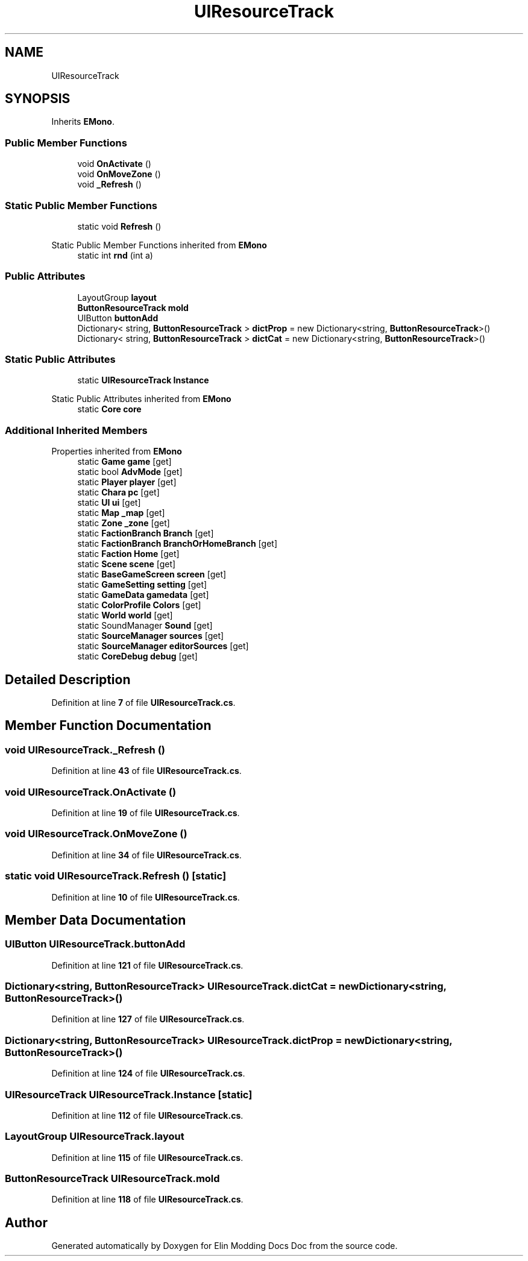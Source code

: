.TH "UIResourceTrack" 3 "Elin Modding Docs Doc" \" -*- nroff -*-
.ad l
.nh
.SH NAME
UIResourceTrack
.SH SYNOPSIS
.br
.PP
.PP
Inherits \fBEMono\fP\&.
.SS "Public Member Functions"

.in +1c
.ti -1c
.RI "void \fBOnActivate\fP ()"
.br
.ti -1c
.RI "void \fBOnMoveZone\fP ()"
.br
.ti -1c
.RI "void \fB_Refresh\fP ()"
.br
.in -1c
.SS "Static Public Member Functions"

.in +1c
.ti -1c
.RI "static void \fBRefresh\fP ()"
.br
.in -1c

Static Public Member Functions inherited from \fBEMono\fP
.in +1c
.ti -1c
.RI "static int \fBrnd\fP (int a)"
.br
.in -1c
.SS "Public Attributes"

.in +1c
.ti -1c
.RI "LayoutGroup \fBlayout\fP"
.br
.ti -1c
.RI "\fBButtonResourceTrack\fP \fBmold\fP"
.br
.ti -1c
.RI "UIButton \fBbuttonAdd\fP"
.br
.ti -1c
.RI "Dictionary< string, \fBButtonResourceTrack\fP > \fBdictProp\fP = new Dictionary<string, \fBButtonResourceTrack\fP>()"
.br
.ti -1c
.RI "Dictionary< string, \fBButtonResourceTrack\fP > \fBdictCat\fP = new Dictionary<string, \fBButtonResourceTrack\fP>()"
.br
.in -1c
.SS "Static Public Attributes"

.in +1c
.ti -1c
.RI "static \fBUIResourceTrack\fP \fBInstance\fP"
.br
.in -1c

Static Public Attributes inherited from \fBEMono\fP
.in +1c
.ti -1c
.RI "static \fBCore\fP \fBcore\fP"
.br
.in -1c
.SS "Additional Inherited Members"


Properties inherited from \fBEMono\fP
.in +1c
.ti -1c
.RI "static \fBGame\fP \fBgame\fP\fR [get]\fP"
.br
.ti -1c
.RI "static bool \fBAdvMode\fP\fR [get]\fP"
.br
.ti -1c
.RI "static \fBPlayer\fP \fBplayer\fP\fR [get]\fP"
.br
.ti -1c
.RI "static \fBChara\fP \fBpc\fP\fR [get]\fP"
.br
.ti -1c
.RI "static \fBUI\fP \fBui\fP\fR [get]\fP"
.br
.ti -1c
.RI "static \fBMap\fP \fB_map\fP\fR [get]\fP"
.br
.ti -1c
.RI "static \fBZone\fP \fB_zone\fP\fR [get]\fP"
.br
.ti -1c
.RI "static \fBFactionBranch\fP \fBBranch\fP\fR [get]\fP"
.br
.ti -1c
.RI "static \fBFactionBranch\fP \fBBranchOrHomeBranch\fP\fR [get]\fP"
.br
.ti -1c
.RI "static \fBFaction\fP \fBHome\fP\fR [get]\fP"
.br
.ti -1c
.RI "static \fBScene\fP \fBscene\fP\fR [get]\fP"
.br
.ti -1c
.RI "static \fBBaseGameScreen\fP \fBscreen\fP\fR [get]\fP"
.br
.ti -1c
.RI "static \fBGameSetting\fP \fBsetting\fP\fR [get]\fP"
.br
.ti -1c
.RI "static \fBGameData\fP \fBgamedata\fP\fR [get]\fP"
.br
.ti -1c
.RI "static \fBColorProfile\fP \fBColors\fP\fR [get]\fP"
.br
.ti -1c
.RI "static \fBWorld\fP \fBworld\fP\fR [get]\fP"
.br
.ti -1c
.RI "static SoundManager \fBSound\fP\fR [get]\fP"
.br
.ti -1c
.RI "static \fBSourceManager\fP \fBsources\fP\fR [get]\fP"
.br
.ti -1c
.RI "static \fBSourceManager\fP \fBeditorSources\fP\fR [get]\fP"
.br
.ti -1c
.RI "static \fBCoreDebug\fP \fBdebug\fP\fR [get]\fP"
.br
.in -1c
.SH "Detailed Description"
.PP 
Definition at line \fB7\fP of file \fBUIResourceTrack\&.cs\fP\&.
.SH "Member Function Documentation"
.PP 
.SS "void UIResourceTrack\&._Refresh ()"

.PP
Definition at line \fB43\fP of file \fBUIResourceTrack\&.cs\fP\&.
.SS "void UIResourceTrack\&.OnActivate ()"

.PP
Definition at line \fB19\fP of file \fBUIResourceTrack\&.cs\fP\&.
.SS "void UIResourceTrack\&.OnMoveZone ()"

.PP
Definition at line \fB34\fP of file \fBUIResourceTrack\&.cs\fP\&.
.SS "static void UIResourceTrack\&.Refresh ()\fR [static]\fP"

.PP
Definition at line \fB10\fP of file \fBUIResourceTrack\&.cs\fP\&.
.SH "Member Data Documentation"
.PP 
.SS "UIButton UIResourceTrack\&.buttonAdd"

.PP
Definition at line \fB121\fP of file \fBUIResourceTrack\&.cs\fP\&.
.SS "Dictionary<string, \fBButtonResourceTrack\fP> UIResourceTrack\&.dictCat = new Dictionary<string, \fBButtonResourceTrack\fP>()"

.PP
Definition at line \fB127\fP of file \fBUIResourceTrack\&.cs\fP\&.
.SS "Dictionary<string, \fBButtonResourceTrack\fP> UIResourceTrack\&.dictProp = new Dictionary<string, \fBButtonResourceTrack\fP>()"

.PP
Definition at line \fB124\fP of file \fBUIResourceTrack\&.cs\fP\&.
.SS "\fBUIResourceTrack\fP UIResourceTrack\&.Instance\fR [static]\fP"

.PP
Definition at line \fB112\fP of file \fBUIResourceTrack\&.cs\fP\&.
.SS "LayoutGroup UIResourceTrack\&.layout"

.PP
Definition at line \fB115\fP of file \fBUIResourceTrack\&.cs\fP\&.
.SS "\fBButtonResourceTrack\fP UIResourceTrack\&.mold"

.PP
Definition at line \fB118\fP of file \fBUIResourceTrack\&.cs\fP\&.

.SH "Author"
.PP 
Generated automatically by Doxygen for Elin Modding Docs Doc from the source code\&.
